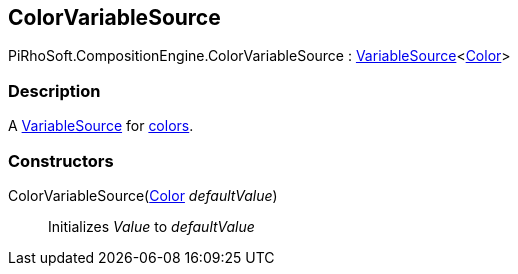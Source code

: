 [#reference/color-variable-source]

## ColorVariableSource

PiRhoSoft.CompositionEngine.ColorVariableSource : <<reference/variable-source-1.html,VariableSource>><https://docs.unity3d.com/ScriptReference/Color.html[Color^]>

### Description

A <<reference/variable-source.html,VariableSource>> for https://docs.unity3d.com/ScriptReference/Color.html[colors^].

### Constructors

ColorVariableSource(https://docs.unity3d.com/ScriptReference/Color.html[Color^] _defaultValue_)::

Initializes _Value_ to _defaultValue_